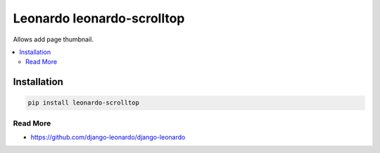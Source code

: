 
===========================
Leonardo leonardo-scrolltop
===========================

Allows add page thumbnail.

.. contents::
    :local:

Installation
------------

.. code-block:: bash

    pip install leonardo-scrolltop

Read More
=========

* https://github.com/django-leonardo/django-leonardo
